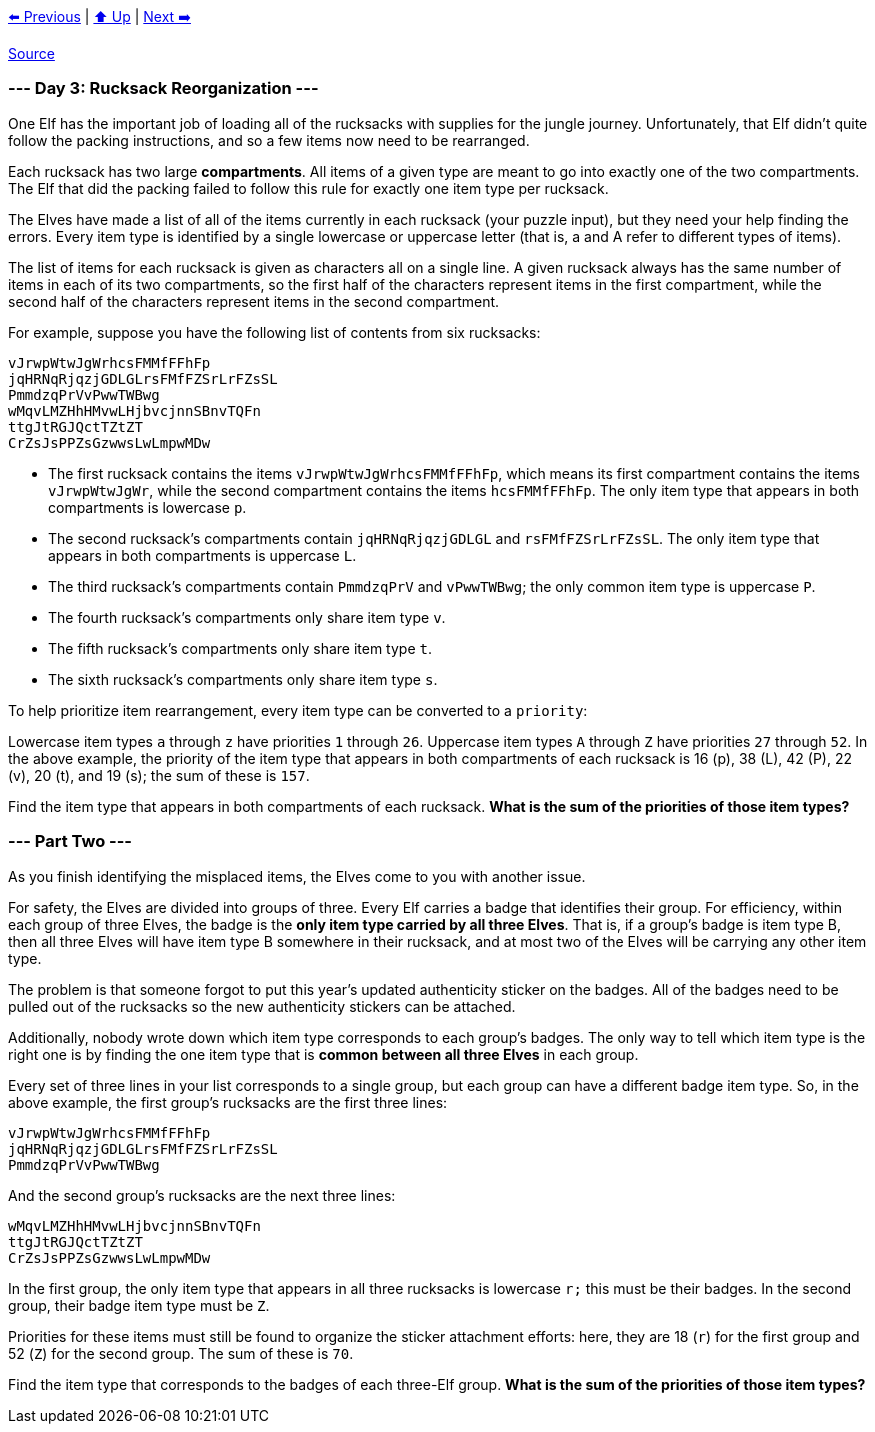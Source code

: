 xref:../day-02/README.adoc[⬅️ Previous]
|
xref:../README.adoc#calendar[⬆️ Up]
|
xref:../day-04/README.adoc[Next ➡️]

https://adventofcode.com/2022/day/3[Source]

=== --- Day 3: Rucksack Reorganization ---

One Elf has the important job of loading all of the rucksacks with supplies for the jungle journey. Unfortunately, that Elf didn't quite follow the packing instructions, and so a few items now need to be rearranged.

Each rucksack has two large *compartments*. All items of a given type are meant to go into exactly one of the two compartments. The Elf that did the packing failed to follow this rule for exactly one item type per rucksack.

The Elves have made a list of all of the items currently in each rucksack (your puzzle input), but they need your help finding the errors. Every item type is identified by a single lowercase or uppercase letter (that is, a and A refer to different types of items).

The list of items for each rucksack is given as characters all on a single line. A given rucksack always has the same number of items in each of its two compartments, so the first half of the characters represent items in the first compartment, while the second half of the characters represent items in the second compartment.

For example, suppose you have the following list of contents from six rucksacks:

----
vJrwpWtwJgWrhcsFMMfFFhFp
jqHRNqRjqzjGDLGLrsFMfFZSrLrFZsSL
PmmdzqPrVvPwwTWBwg
wMqvLMZHhHMvwLHjbvcjnnSBnvTQFn
ttgJtRGJQctTZtZT
CrZsJsPPZsGzwwsLwLmpwMDw
----

* The first rucksack contains the items `vJrwpWtwJgWrhcsFMMfFFhFp`, which means its first compartment contains the items `vJrwpWtwJgWr`, while the second compartment contains the items `hcsFMMfFFhFp`. The only item type that appears in both compartments is lowercase `p`.
* The second rucksack's compartments contain `jqHRNqRjqzjGDLGL` and `rsFMfFZSrLrFZsSL`. The only item type that appears in both compartments is uppercase `L`.
* The third rucksack's compartments contain `PmmdzqPrV` and `vPwwTWBwg`; the only common item type is uppercase `P`.
* The fourth rucksack's compartments only share item type `v`.
* The fifth rucksack's compartments only share item type `t`.
* The sixth rucksack's compartments only share item type `s`.

To help prioritize item rearrangement, every item type can be converted to a `priority`:

Lowercase item types `a` through `z` have priorities `1` through `26`.
Uppercase item types `A` through `Z` have priorities `27` through `52`.
In the above example, the priority of the item type that appears in both compartments of each rucksack is 16 (p), 38 (L), 42 (P), 22 (v), 20 (t), and 19 (s); the sum of these is `157`.

Find the item type that appears in both compartments of each rucksack. *What is the sum of the priorities of those item types?*

=== --- Part Two ---

As you finish identifying the misplaced items, the Elves come to you with another issue.

For safety, the Elves are divided into groups of three. Every Elf carries a badge that identifies their group. For efficiency, within each group of three Elves, the badge is the *only item type carried by all three Elves*. That is, if a group's badge is item type B, then all three Elves will have item type B somewhere in their rucksack, and at most two of the Elves will be carrying any other item type.

The problem is that someone forgot to put this year's updated authenticity sticker on the badges. All of the badges need to be pulled out of the rucksacks so the new authenticity stickers can be attached.

Additionally, nobody wrote down which item type corresponds to each group's badges. The only way to tell which item type is the right one is by finding the one item type that is *common between all three Elves* in each group.

Every set of three lines in your list corresponds to a single group, but each group can have a different badge item type. So, in the above example, the first group's rucksacks are the first three lines:

----
vJrwpWtwJgWrhcsFMMfFFhFp
jqHRNqRjqzjGDLGLrsFMfFZSrLrFZsSL
PmmdzqPrVvPwwTWBwg
----

And the second group's rucksacks are the next three lines:

----
wMqvLMZHhHMvwLHjbvcjnnSBnvTQFn
ttgJtRGJQctTZtZT
CrZsJsPPZsGzwwsLwLmpwMDw
----

In the first group, the only item type that appears in all three rucksacks is lowercase `r;` this must be their badges. In the second group, their badge item type must be `Z`.

Priorities for these items must still be found to organize the sticker attachment efforts: here, they are 18 (`r`) for the first group and 52 (`Z`) for the second group. The sum of these is `70`.

Find the item type that corresponds to the badges of each three-Elf group. *What is the sum of the priorities of those item types?*